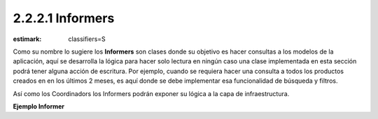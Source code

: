 2.2.2.1 Informers
-----------------

:estimark:
    classifiers=S

Como su nombre lo sugiere los **Informers** son clases donde su objetivo es hacer
consultas a los modelos de la aplicación, aquí se desarrolla la lógica para hacer
solo lectura en ningún caso una clase implementada en esta sección podrá tener alguna
acción de escritura. Por ejemplo, cuando se requiera hacer una consulta a todos los
productos creados en en los últimos 2 meses, es aquí donde se debe implementar esa
funcionalidad de búsqueda y filtros.

Así como los Coordinadors los Informers podrán exponer su lógica a la capa de infraestructura.


**Ejemplo Informer**